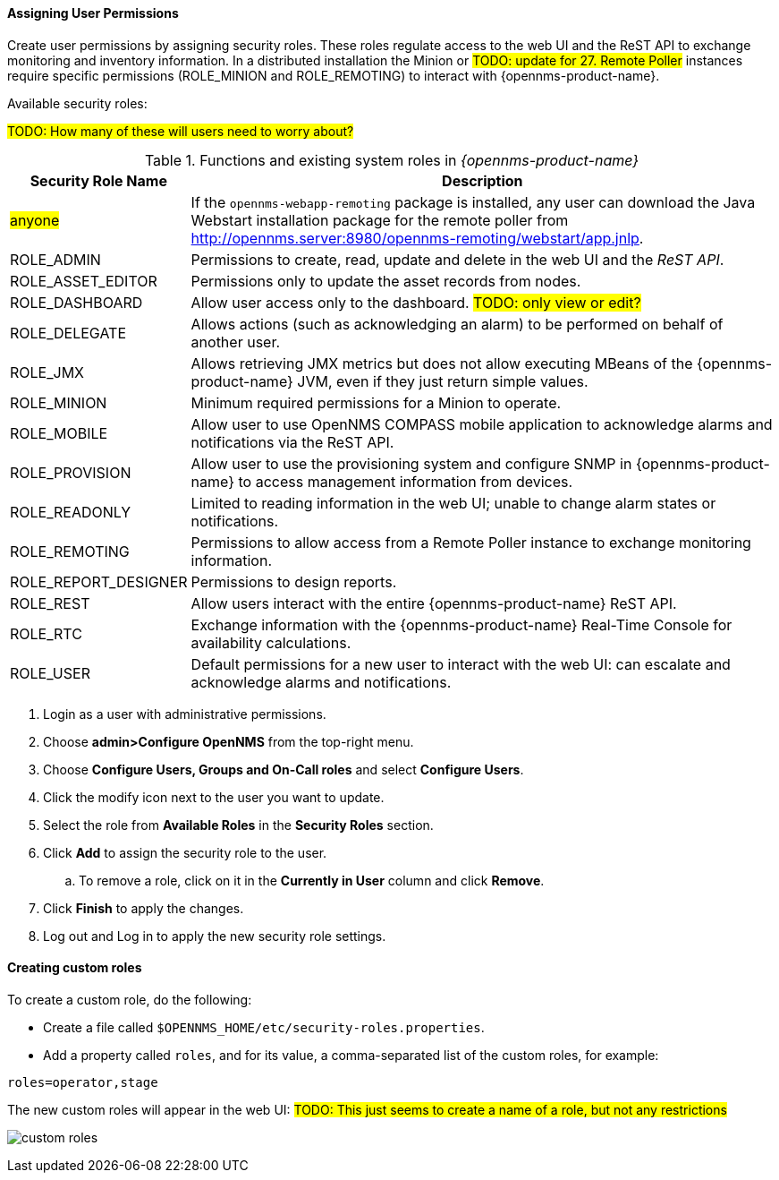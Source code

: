 
// Allow GitHub image rendering
:imagesdir: ../../images

[[ga-role-user-management-roles]]
==== Assigning User Permissions

Create user permissions by assigning security roles. 
These roles regulate access to the web UI and the ReST API to exchange monitoring and inventory information.
ifndef::opennms-prime[]
In a distributed installation the Minion or #TODO: update for 27. Remote Poller# instances require specific permissions (ROLE_MINION and ROLE_REMOTING) to interact with {opennms-product-name}.
endif::opennms-prime[]
ifdef::opennms-prime[]
In a distributed installation, the #TODO: 27, Remote Poller# instances require specific permissions (ROLE_REMOTING) to interact with {opennms-product-name}.
endif::opennms-prime[]

Available security roles:

#TODO: How many of these will users need to worry about?#

.Functions and existing system roles in _{opennms-product-name}_
[options="header, autowidth"]
|===
| Security Role Name  | Description
| #anyone#            | If the `opennms-webapp-remoting` package is installed, any user can download the Java Webstart installation package for the remote poller from http://opennms.server:8980/opennms-remoting/webstart/app.jnlp.
| ROLE_ADMIN        | Permissions to create, read, update and delete in the web UI and the _ReST API_.
| ROLE_ASSET_EDITOR | Permissions only to update the asset records from nodes.
| ROLE_DASHBOARD    | Allow user access only to the dashboard. #TODO: only view or edit?#
| ROLE_DELEGATE     | Allows actions (such as acknowledging an alarm) to be performed on behalf of another user.
| ROLE_JMX          | Allows retrieving JMX metrics but does not allow executing MBeans of the {opennms-product-name} JVM, even if they just return simple values.
ifndef::opennms-prime[]
| ROLE_MINION      | Minimum required permissions for a Minion to operate.
endif::opennms-prime[]
| ROLE_MOBILE       | Allow user to use OpenNMS COMPASS mobile application to acknowledge alarms and notifications via the ReST API.
| ROLE_PROVISION    | Allow user to use the provisioning system and configure SNMP in {opennms-product-name} to access management information from devices.
| ROLE_READONLY     | Limited to reading information in the web UI; unable to change alarm states or notifications.
| ROLE_REMOTING     | Permissions to allow access from a Remote Poller instance to exchange monitoring information.
| ROLE_REPORT_DESIGNER| Permissions to design reports. 
| ROLE_REST         | Allow users interact with the entire {opennms-product-name} ReST API.
| ROLE_RTC          | Exchange information with the {opennms-product-name} Real-Time Console for availability calculations.
| ROLE_USER         | Default permissions for a new user to interact with the web UI: can escalate and acknowledge alarms and notifications.
|===

. Login as a user with administrative permissions.
. Choose *admin>Configure OpenNMS* from the top-right menu.  
. Choose *Configure Users, Groups and On-Call roles* and select *Configure Users*.
. Click the modify icon next to the user you want to update. 
. Select the role from *Available Roles* in the *Security Roles* section.
. Click *Add* to assign the security role to the user.
.. To remove a role, click on it in the *Currently in User* column and click *Remove*.
. Click *Finish* to apply the changes.
. Log out and Log in to apply the new security role settings. 

==== Creating custom roles

To create a custom role, do the following:

* Create a file called `$OPENNMS_HOME/etc/security-roles.properties`.
* Add a property called `roles`, and for its value, a comma-separated list of the custom roles, for example:
```
roles=operator,stage
```
The new custom roles will appear in the web UI: ##TODO: This just seems to create a name of a role, but not any restrictions##

image:webui/users/custom-roles.png[]
